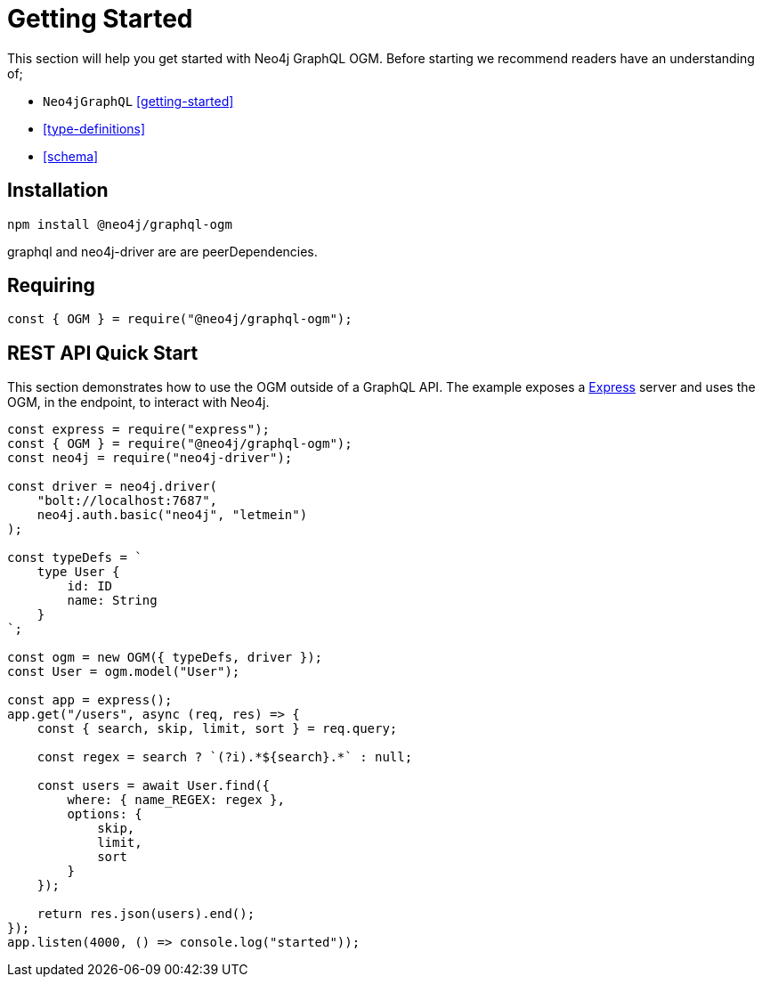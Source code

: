 [[ogm-getting-started]]
= Getting Started

This section will help you get started with Neo4j GraphQL OGM. Before starting we recommend readers have an understanding of;

* `Neo4jGraphQL` <<getting-started>>
* <<type-definitions>>
* <<schema>>

== Installation
[source, bash]
----
npm install @neo4j/graphql-ogm
----

graphql and neo4j-driver are are peerDependencies.

== Requiring
[source, javascript]
----
const { OGM } = require("@neo4j/graphql-ogm");
----

== REST API Quick Start
This section demonstrates how to use the OGM outside of a GraphQL API. The example exposes a https://expressjs.com/[Express] server and uses the OGM, in the endpoint, to interact with Neo4j.

[source, javascript]
----
const express = require("express");
const { OGM } = require("@neo4j/graphql-ogm");
const neo4j = require("neo4j-driver");

const driver = neo4j.driver(
    "bolt://localhost:7687",
    neo4j.auth.basic("neo4j", "letmein")
);

const typeDefs = `
    type User {
        id: ID
        name: String
    }
`;

const ogm = new OGM({ typeDefs, driver });
const User = ogm.model("User");

const app = express();
app.get("/users", async (req, res) => {
    const { search, skip, limit, sort } = req.query;

    const regex = search ? `(?i).*${search}.*` : null;

    const users = await User.find({
        where: { name_REGEX: regex },
        options: {
            skip,
            limit,
            sort
        }
    });

    return res.json(users).end();
});
app.listen(4000, () => console.log("started"));
----

